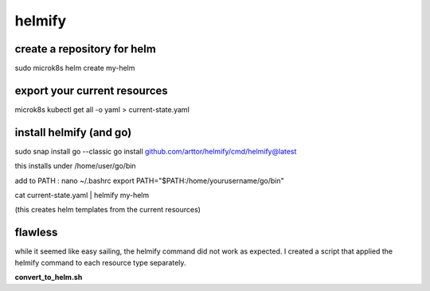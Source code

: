 helmify
=======

create a repository for helm
----------------------------
sudo microk8s helm create my-helm

export your current resources
------------------------------
microk8s kubectl get all -o yaml > current-state.yaml

install helmify (and go)
------------------------
sudo snap install go --classic
go install github.com/arttor/helmify/cmd/helmify@latest

this installs under /home/user/go/bin

add to PATH :
nano ~/.bashrc
export PATH="$PATH:/home/yourusername/go/bin"

cat current-state.yaml | helmify my-helm


(this creates helm templates from the current resources)

flawless
--------

while it seemed like easy sailing, the helmify command did not work as expected.
I created a script that applied the helmify command to each resource type separately.

**convert_to_helm.sh**


